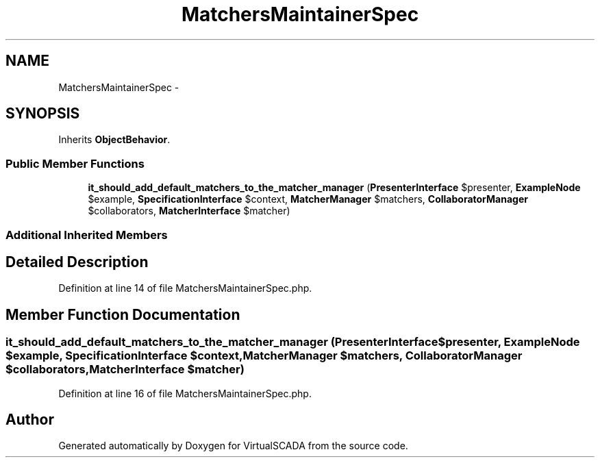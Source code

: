 .TH "MatchersMaintainerSpec" 3 "Tue Apr 14 2015" "Version 1.0" "VirtualSCADA" \" -*- nroff -*-
.ad l
.nh
.SH NAME
MatchersMaintainerSpec \- 
.SH SYNOPSIS
.br
.PP
.PP
Inherits \fBObjectBehavior\fP\&.
.SS "Public Member Functions"

.in +1c
.ti -1c
.RI "\fBit_should_add_default_matchers_to_the_matcher_manager\fP (\fBPresenterInterface\fP $presenter, \fBExampleNode\fP $example, \fBSpecificationInterface\fP $context, \fBMatcherManager\fP $matchers, \fBCollaboratorManager\fP $collaborators, \fBMatcherInterface\fP $matcher)"
.br
.in -1c
.SS "Additional Inherited Members"
.SH "Detailed Description"
.PP 
Definition at line 14 of file MatchersMaintainerSpec\&.php\&.
.SH "Member Function Documentation"
.PP 
.SS "it_should_add_default_matchers_to_the_matcher_manager (\fBPresenterInterface\fP $presenter, \fBExampleNode\fP $example, \fBSpecificationInterface\fP $context, \fBMatcherManager\fP $matchers, \fBCollaboratorManager\fP $collaborators, \fBMatcherInterface\fP $matcher)"

.PP
Definition at line 16 of file MatchersMaintainerSpec\&.php\&.

.SH "Author"
.PP 
Generated automatically by Doxygen for VirtualSCADA from the source code\&.
